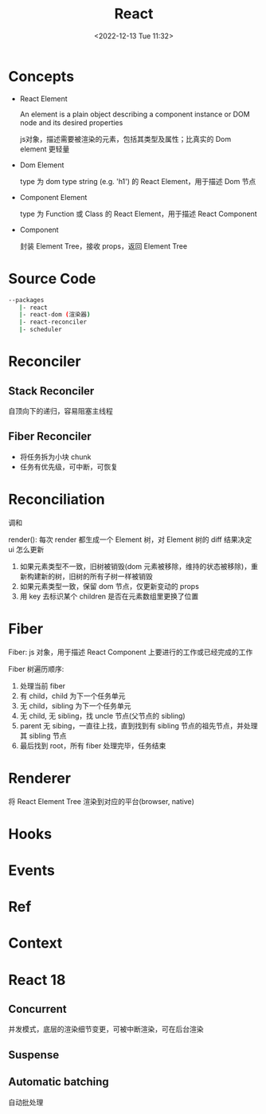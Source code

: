 #+TITLE: React
#+DATE:<2022-12-13 Tue 11:32>
#+FILETAGS: react

* Concepts

- React Element

  An element is a plain object describing a component instance or DOM node and its desired properties

  js对象，描述需要被渲染的元素，包括其类型及属性；比真实的 Dom element 更轻量

- Dom Element

  type 为 dom type string (e.g. 'h1') 的 React Element，用于描述 Dom 节点

- Component Element

  type 为 Function 或 Class 的 React Element，用于描述 React Component

- Component

  封装 Element Tree，接收 props，返回 Element Tree


* Source Code

#+begin_src bash
 --packages
    |- react
    |- react-dom (渲染器)
    |- react-reconciler
    |- scheduler
#+end_src

* Reconciler
** Stack Reconciler

自顶向下的递归，容易阻塞主线程

** Fiber Reconciler

- 将任务拆为小块 chunk
- 任务有优先级，可中断，可恢复

* Reconciliation

调和

render(): 每次 render 都生成一个 Element 树，对 Element 树的 diff 结果决定 ui 怎么更新


1. 如果元素类型不一致，旧树被销毁(dom 元素被移除，维持的状态被移除)，重新构建新的树，旧树的所有子树一样被销毁
2. 如果元素类型一致，保留 dom 节点，仅更新变动的 props
3. 用 key 去标识某个 children 是否在元素数组里更换了位置

* Fiber

Fiber: js 对象，用于描述 React Component 上要进行的工作或已经完成的工作

Fiber 树遍历顺序:

1. 处理当前 fiber
2. 有 child，child 为下一个任务单元
3. 无 child，sibling 为下一个任务单元
4. 无 child, 无 sibling，找 uncle 节点(父节点的 sibling)
5. parent 无 sibing，一直往上找，直到找到有 sibling 节点的祖先节点，并处理其 sibling 节点
6. 最后找到 root，所有 fiber 处理完毕，任务结束

* Renderer

将 React Element Tree 渲染到对应的平台(browser, native)

* Hooks

* Events

* Ref

* Context

* React 18

** Concurrent

并发模式，底层的渲染细节变更，可被中断渲染，可在后台渲染

** Suspense

** Automatic batching

自动批处理
